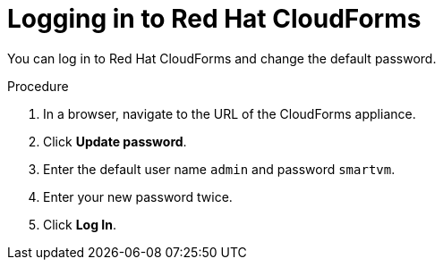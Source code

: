 // Module included in the following assemblies:
// doc-Migration_Analytics_Guide/cfme/MA_1.0/master.adoc
= Logging in to Red Hat CloudForms

You can log in to Red Hat CloudForms and change the default password.

.Procedure

. In a browser, navigate to the URL of the CloudForms appliance.
. Click *Update password*.
. Enter the default user name `admin` and password `smartvm`.
. Enter your new password twice.
. Click *Log In*.
